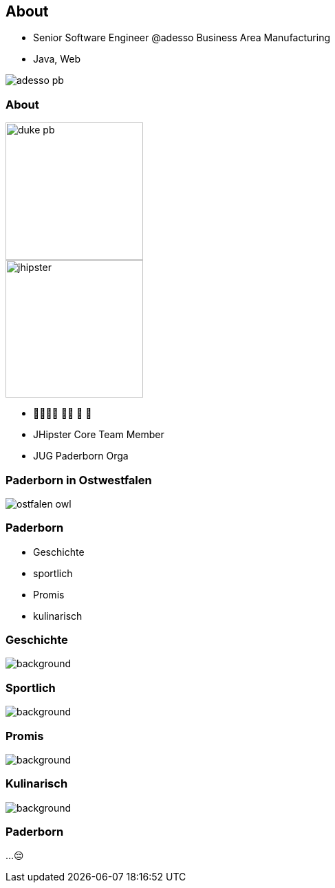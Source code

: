 [.columns]
== About

[.column]
* Senior Software Engineer @adesso Business Area Manufacturing
* Java, Web

[.column]

image::adesso_pb.jpg[]

[.columns]
=== About

[.column]
image::duke-pb.png[width=200]
image::jhipster.png[width=200]


[.column]
* 👨‍👩‍👧‍👦 🏊‍♂️ 🚴 🏃
* JHipster Core Team Member
* JUG Paderborn Orga 


[%notitle]
=== Paderborn in Ostwestfalen

image::ostfalen-owl.jpg[]

=== Paderborn

* Geschichte
* sportlich
* Promis
* kulinarisch


[.transparent-slide]
[%notitle]
=== Geschichte

image::dom.jpg[background, size=cover]


[.transparent-slide]
[%notitle]
=== Sportlich

image::pyro.jpg[background, size=cover]

[.transparent-slide]
[%notitle]
=== Promis

image::linnemann.jpg[background, size=cover]

[.transparent-slide]
[%notitle]
=== Kulinarisch

image::paderborner-pils.jpg[background, size=cover]

=== Paderborn

...😔




